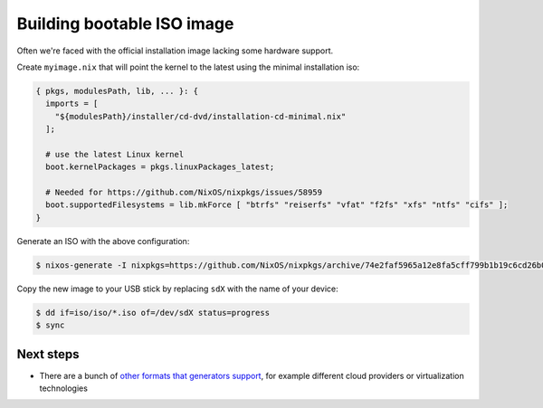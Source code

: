 Building bootable ISO image
===========================


Often we're faced with the official installation image lacking some hardware support.

Create ``myimage.nix`` that will point the kernel to the latest using the minimal installation iso:

.. code:: nix 

  { pkgs, modulesPath, lib, ... }: {
    imports = [
      "${modulesPath}/installer/cd-dvd/installation-cd-minimal.nix"
    ];

    # use the latest Linux kernel
    boot.kernelPackages = pkgs.linuxPackages_latest;

    # Needed for https://github.com/NixOS/nixpkgs/issues/58959
    boot.supportedFilesystems = lib.mkForce [ "btrfs" "reiserfs" "vfat" "f2fs" "xfs" "ntfs" "cifs" ];
  }

Generate an ISO with the above configuration:

.. code:: shell-session

  $ nixos-generate -I nixpkgs=https://github.com/NixOS/nixpkgs/archive/74e2faf5965a12e8fa5cff799b1b19c6cd26b0e3.tar.gz --format iso --configuration ./myimage.nix -o iso

Copy the new image to your USB stick by replacing ``sdX`` with the name of your device:

.. code:: shell-session

  $ dd if=iso/iso/*.iso of=/dev/sdX status=progress
  $ sync


Next steps
----------

- There are a bunch of `other formats that generators support <https://github.com/nix-community/nixos-generators#supported-formats>`_,
  for example different cloud providers or virtualization technologies

